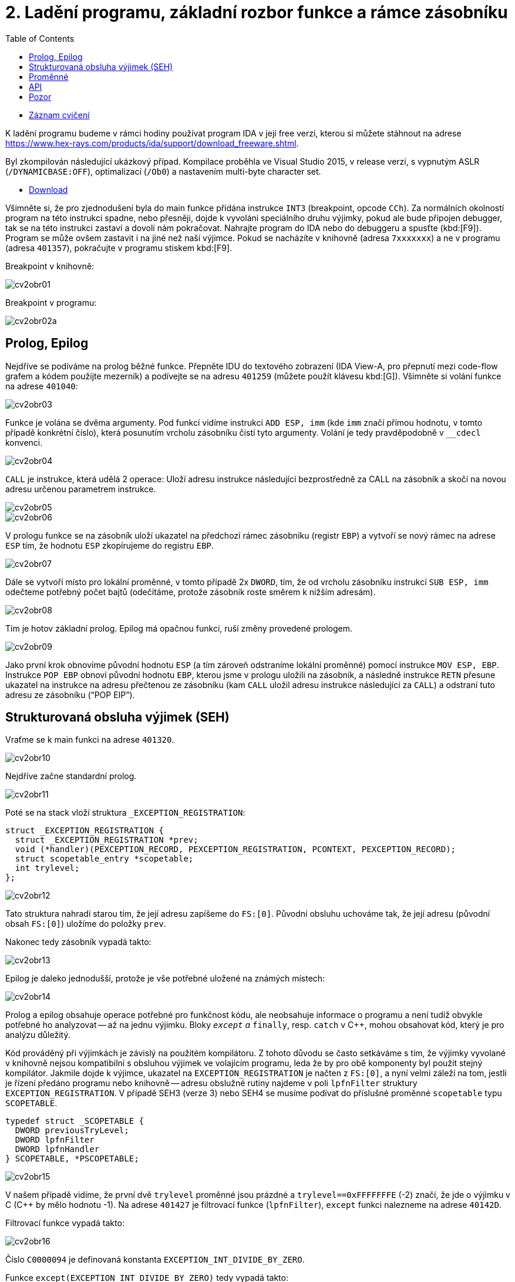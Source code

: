 ﻿
= 2. Ladění programu, základní rozbor funkce a rámce zásobníku
:imagesdir: ../media/labs/02
:toc:

* link:https://kib-files.fit.cvut.cz/mi-rev/NI-cviceni_2_paralelka_103.mp4[Záznam cvičení]

K ladění programu budeme v rámci hodiny používat program IDA v její free verzi, kterou si můžete stáhnout na adrese https://www.hex-rays.com/products/ida/support/download_freeware.shtml[https://www.hex-rays.com/products/ida/support/download_freeware.shtml].

Byl zkompilován následující ukázkový případ. Kompilace proběhla ve Visual Studio 2015, v release verzi, s vypnutým ASLR (`/DYNAMICBASE:OFF`), optimalizací (`/Ob0`) a nastavením multi-byte character set.

* link:{imagesdir}/cv02.zip[Download]

Všimněte si, že pro zjednodušení byla do main funkce přidána instrukce `INT3` (breakpoint, opcode `CCh`). Za normálních okolností program na této instrukci spadne, nebo přesněji, dojde k vyvoláni speciálního druhu výjimky, pokud ale bude připojen debugger, tak se na této instrukci zastaví a dovolí nám pokračovat. Nahrajte program do IDA nebo do debuggeru a spusťte (kbd:[F9]). Program se může ovšem zastavit i na jiné než naší výjimce. Pokud se nacházíte v knihovně (adresa `7xxxxxxx`) a ne v programu (adresa `401357`), pokračujte v programu stiskem kbd:[F9].

Breakpoint v knihovně:

image::cv2obr01.png[]

Breakpoint v programu:

image::cv2obr02a.png[]

== Prolog, Epilog

Nejdříve se podíváme na prolog běžné funkce. Přepněte IDU do textového zobrazení (IDA View-A, pro přepnutí mezi code-flow grafem a kódem použijte mezerník) a podívejte se na adresu `401259` (můžete použít klávesu kbd:[G]). Všimněte si volání funkce na adrese `401040`:

image::cv2obr03.jpg[]

Funkce je volána se dvěma argumenty. Pod funkcí vidíme instrukci `ADD ESP, imm` (kde `imm` značí přímou hodnotu, v tomto případě konkrétní číslo), která posunutím vrcholu zásobníku čistí tyto argumenty. Volání je tedy pravděpodobně v `__cdecl` konvenci.

image::cv2obr04.jpg[]

`CALL` je instrukce, která udělá 2 operace: Uloží adresu instrukce následující bezprostředně za CALL na zásobník a skočí na novou adresu určenou parametrem instrukce.

image::cv2obr05.jpg[]

image::cv2obr06.jpg[]

V prologu funkce se na zásobník uloží ukazatel na předchozí rámec zásobníku (registr `EBP`) a vytvoří se nový rámec na adrese `ESP` tím, že hodnotu `ESP` zkopírujeme do registru `EBP`.

image::cv2obr07.jpg[]

Dále se vytvoří místo pro lokální proměnné, v tomto případě 2x `DWORD`, tím, že od vrcholu zásobníku instrukcí `SUB ESP, imm` odečteme potřebný počet bajtů (odečítáme, protože zásobník roste směrem k nižším adresám).

image::cv2obr08.jpg[]

Tím je hotov základní prolog. Epilog má opačnou funkci, ruší změny provedené prologem.

image::cv2obr09.jpg[]

Jako první krok obnovíme původní hodnotu `ESP` (a tím zároveň odstraníme lokální proměnné) pomocí instrukce `MOV ESP, EBP`. Instrukce `POP EBP` obnoví původní hodnotu `EBP`, kterou jsme v prologu uložili na zásobník, a následně instrukce `RETN` přesune ukazatel na instrukce na adresu přečtenou ze zásobníku (kam `CALL` uložil adresu instrukce následující za `CALL`) a odstraní tuto adresu ze zásobníku ("`POP EIP`").

== Strukturovaná obsluha výjimek (SEH)

Vraťme se k main funkci na adrese `401320`.

image::cv2obr10.jpg[]

Nejdříve začne standardní prolog.

image::cv2obr11.jpg[]

Poté se na stack vloží struktura `_EXCEPTION_REGISTRATION`:

[source,cpp]
----
struct _EXCEPTION_REGISTRATION {
  struct _EXCEPTION_REGISTRATION *prev;
  void (*handler)(PEXCEPTION_RECORD, PEXCEPTION_REGISTRATION, PCONTEXT, PEXCEPTION_RECORD);
  struct scopetable_entry *scopetable;
  int trylevel;
};
----

image::cv2obr12.jpg[]

Tato struktura nahradí starou tím, že její adresu zapíšeme do `FS:[0]`. Původní obsluhu uchováme tak, že její adresu (původní obsah `FS:[0]`) uložíme do položky `prev`.

Nakonec tedy zásobník vypadá takto:

image::cv2obr13.jpg[]

Epilog je daleko jednodušší, protože je vše potřebné uložené na známých místech:

image::cv2obr14.jpg[]

Prolog a epilog obsahuje operace potřebné pro funkčnost kódu, ale neobsahuje informace o programu a není tudíž obvykle potřebné ho analyzovat -- až na jednu výjimku. Bloky `__except` a `__finally`, resp. `catch` v C++, mohou obsahovat kód, který je pro analýzu důležitý.

Kód prováděný při výjimkách je závislý na použitém kompilátoru. Z tohoto důvodu se často setkáváme s tím, že výjimky vyvolané v knihovně nejsou kompatibilní s obsluhou výjimek ve volajícím programu, leda že by pro obě komponenty byl použit stejný kompilátor. Jakmile dojde k výjimce, ukazatel na `EXCEPTION_REGISTRATION` je načten z `FS:[0]`, a nyní velmi záleží na tom, jestli je řízení předáno programu nebo knihovně -- adresu obslužné rutiny najdeme v poli `lpfnFilter` struktury `EXCEPTION_REGISTRATION`. V případě SEH3 (verze 3) nebo SEH4 se musíme podívat do příslušné proměnné `scopetable` typu `SCOPETABLE`.

[source,cpp]
----
typedef struct _SCOPETABLE {
  DWORD previousTryLevel;
  DWORD lpfnFilter
  DWORD lpfnHandler
} SCOPETABLE, *PSCOPETABLE;
----

image::cv2obr15.jpg[]

V našem případě vidíme, že první dvě `trylevel` proměnné jsou prázdné a `trylevel==0xFFFFFFFE` (-2) značí, že jde o výjimku v C (C++ by mělo hodnotu -1). Na adrese `401427` je filtrovací funkce (`lpfnFilter`), `except` funkci nalezneme na adrese `40142D`.

Filtrovací funkce vypadá takto:

image::cv2obr16.jpg[]

Číslo `C0000094` je definovaná konstanta `EXCEPTION_INT_DIVIDE_BY_ZERO`.

Funkce `except(EXCEPTION_INT_DIVIDE_BY_ZERO)` tedy vypadá takto:

image::cv2obr17.jpg[]

Funkce obnoví zásobník, nastaví `trylevel` a nastaví jako výsledek (v registru `EAX`) hodnotu 1.

== Proměnné

Podíváme-li se na adresu `401364`, všimneme si sekce, kde se přiřazují proměnné. Pomocí tlačítka kbd:[H] si můžeme prohlédnout proměnou v decimální/hexadecimální podobě, pomocí tlačítka kbd:[K] přepínáme pohled mezi notací odpovídající assemblerovému kódu a notací IDY, která v sobě zahrnuje informace známé z analýzy proměnných funkce -- např. `[EBP+arg_4]` se změní na `[EBP+0ch]`.

image::cv2obr18.jpg[]

Dvě proměnné jsou typu `DWORD` a dvě typu `BYTE`. Proměnné si pomocí tlačítka kbd:[N] přejmenujeme z výchozího `var_8` např. na `DWORD1`.

image::cv2obr19.jpg[]

Od adresy `4013E7` si můžeme všimnout, že se s našimi proměnnými pracuje -- konkrétně se přiřazují do registrů.

image::cv2obr20.jpg[]

image::cv2obr21.jpg[]

Adresa `EBP-38h` je následně použita jako argument funkce `401240`.

Když se do této funkce podíváme (tlačítkem kbd:[Enter] na její adrese), zjistíme, že s adresou v argumentu (tj. `EBP-38h` v minulém rámci) se postupně několikrát pracuje ve variantách `[REG]`, `[REG+4]`, `[REG+5]` atd. Z toho můžeme usoudit, že argumentem funkce `401240` je ukazatel na strukturu, která je lokální proměnnou rámce předchozího. (Pozn.: Proměnná je na zásobníku nalevo od `EBP`). Bohužel velikost struktury je v tomto případě důležitá pouze pro kompilátor a ve finálním kódu se tato informace o ní ztrácí, není-li ovšem využita např. pro alokaci paměti. Můžeme tedy velikost jen odhadnout z vnitřku funkce `401240`, ale neznáme ji jistě.

image::cv2obr22.jpg[]

image::cv2obr23.jpg[]

Kód bere hodnotu, která odpovídá proměnné `DWORD1`, a provádí na ní porovnání (`CMP`). To nám prozrazuje, že `DWORD1` je celé číslo o velikosti 4B, což je v 32-bit C++ nejspíše (`unsigned`) `int`. Skok pro porovnání (`JGE`) používá podmínku pro hodnoty se znaménkem. Tudíž můžeme odvodit, že `DWORD1` je `int`. Obdobným postupem odvodíme typy ostatních tří proměnných.

image::cv2obr24.jpg[]

Druhá proměnná je typu `char`. Také ke skoku také používá instrukci `JGE`, navíc instrukce `MOVSX` se používá, pokud je proměnná se znaménkem (jde o instrukci "MOVe with Sign Extension").

image::cv2obr25.jpg[]

Třetí proměnná je taktéž `char`, ale `MOVZX` ("MOVe with Zero Extension") signalizuje práci s `unsigned` variantou.

image::cv2obr26.jpg[]

Čtvrtá proměnná je celé číslo, ale použitý skok (`JNB`) používá příznaky obvyklé pro `unsigned` porovnání. Lze ji tedy označit jako `unsigned int`.

== API

Podívejme se teď do funkce `401140`. Nejdříve si všimněme, že funkce přijímá jako argument stejnou strukturu, jakou jsme analyzovali v předchozí funkci. Ve funkci nás na první pohled zaujmou odkazy na dvě Windows API funkce, `CreateFileA` a `WriteFile`. Zaměřme se nejprve na funkci `CreateFileA`. Přečtěte si dokumentaci na https://msdn.microsoft.com/en-us/library/windows/desktop/aa363858%28v=vs.85%29.aspx[MSDN] a potom budeme pokračovat v analýze kódu.

image::cv2obr27.jpg[]

Dle dokumentace můžeme vyhodnotit obsah jednotlivých argumentů funkce a určit, že soubor se otvírá za účelem zápisu. Vždy se vytváří soubor nový a má normální atributy. Pozor, název `CreateFile` je poněkud zavádějící, funkce je běžně používána také pro otevírání souborů -- nebo i zcela jiných objektů -- pro čtení.

IDA je natolik inteligentní, že nám dokáže kód okomentovat. My jí v tom můžeme dále pomoci výběrem konstant (enums) ze seznamu. Klikněte na hodnotu 40000000h v řádku dwDesiredAccess a stiskněte klávesu kbd:[M]. Měli byste v seznamu najít konstantu `GENERIC_WRITE`. Totéž pak můžete udělat s atributy souboru (`FILE_ATTRIBUTES_NORMAL`) a režimem pro otevření souboru (`CREATE_ALWAYS`).

image::cv2obr28.jpg[]

Výsledkem funkce `CreateFileA` je `HANDLE`, který je uložen do proměnné `hFile` (pojmenované IDou).

Prohlédněme si nyní následující kus kódu:

image::cv2obr29.jpg[]

Podíváme-li se na použitý řetězec, můžeme si domyslet, že jde o formát některé z variant funkce `printf`. A skutečně, prozkoumáme-li hlouběji funkci `401100` a jí volané funkce, tak se tento odhad potvrdí v podobě volání funkce `__stdio_common_vsprintf` na adrese `4010A9`. Dokumentace funkce `printf` nám prozradí, jaké jsou typy použitých proměnných. První proměnná je signed decimal integer, další dvě jsou char a poslední je unsigned integer. Zároveň si z obsahu vytvářeného řetězce můžeme odvodit i názvy těchto proměnných. Pokud nyní porovnáme předchozí kus kódu s námi odvozenou strukturou, získáme toto:

[listing]
----
DWORD1 -> int width
BYTE1 -> char height
BYTE2 -> unsigned char Xsize
DWORD2 -> unsigned int Ysize
----

Tuto informaci můžeme nyní propsat do struktury a použít pro další analýzu.

[source,cpp]
----
struct MyStructure {
  int width;
  char height;
  unsigned char Xsize;
  unsigned int Ysize;
};
----

== Pozor

Pokud se nyní podíváte na původní zdrojový kód, zjistíte, že několik informací jsme zanalyzovali chybně.

. Struktura měla další 4 `int` proměnné, které ale nikde v programu nebyly použité. Při alokaci lokálních proměnných s nimi ovšem bylo počítáno. Můžeme si ale všimnout, že instrukce `SUB ESP, imm` pracuje se správnou délkou -- to je důsledek použití neoptimizovaného buildu, ve kterém některé nadbytečné informace zůstávají viditelné.
. Bohužel při kompilaci dochází k velké ztrátě informací, což způsobuje nepřesnosti při analýze. To nám ale nebrání analýzu provádět a i přes dílčí nepřesnosti bychom měli být schopní vytvořit funkční ekvivalent původního zdrojového kódu. Kód jako celek nebude identický s originálem, ale jeho relevantní funkčnost by měla být zachována.
